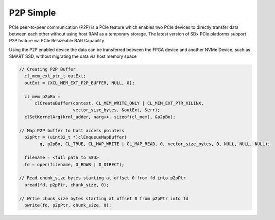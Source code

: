 P2P Simple
==========

PCIe peer-to-peer communication (P2P) is a PCIe feature which enables
two PCIe devices to directly transfer data between each other without
using host RAM as a temporary storage. The latest version of SDx PCIe
platforms support P2P feature via PCIe Resizeable BAR Capability

Using the P2P enabled device the data can be transferred between the
FPGA device and another NVMe Device, such as SMART SSD, without
migrating the data via host memory space

.. code:: cpp

   // Creating P2P Buffer
     cl_mem_ext_ptr_t outExt;
     outExt = {XCL_MEM_EXT_P2P_BUFFER, NULL, 0};

     cl_mem p2pBo =
         clCreateBuffer(context, CL_MEM_WRITE_ONLY | CL_MEM_EXT_PTR_XILINX,
                        vector_size_bytes, &outExt, &err);
     clSetKernelArg(krnl_adder, narg++, sizeof(cl_mem), &p2pBo);

   // Map P2P buffer to host access pointers
     p2pPtr = (uint32_t *)clEnqueueMapBuffer(
           q, p2pBo, CL_TRUE, CL_MAP_WRITE | CL_MAP_READ, 0, vector_size_bytes, 0, NULL, NULL, NULL);

     filename = <full path to SSD>
     fd = open(filename, O_RDWR | O_DIRECT);

   // Read chunk_size bytes starting at offset 0 from fd into p2pPtr
     pread(fd, p2pPtr, chunk_size, 0);

   // Wrtie chunk_size bytes starting at offset 0 from p2pPtr into fd
     pwrite(fd, p2pPtr, chunk_size, 0);
